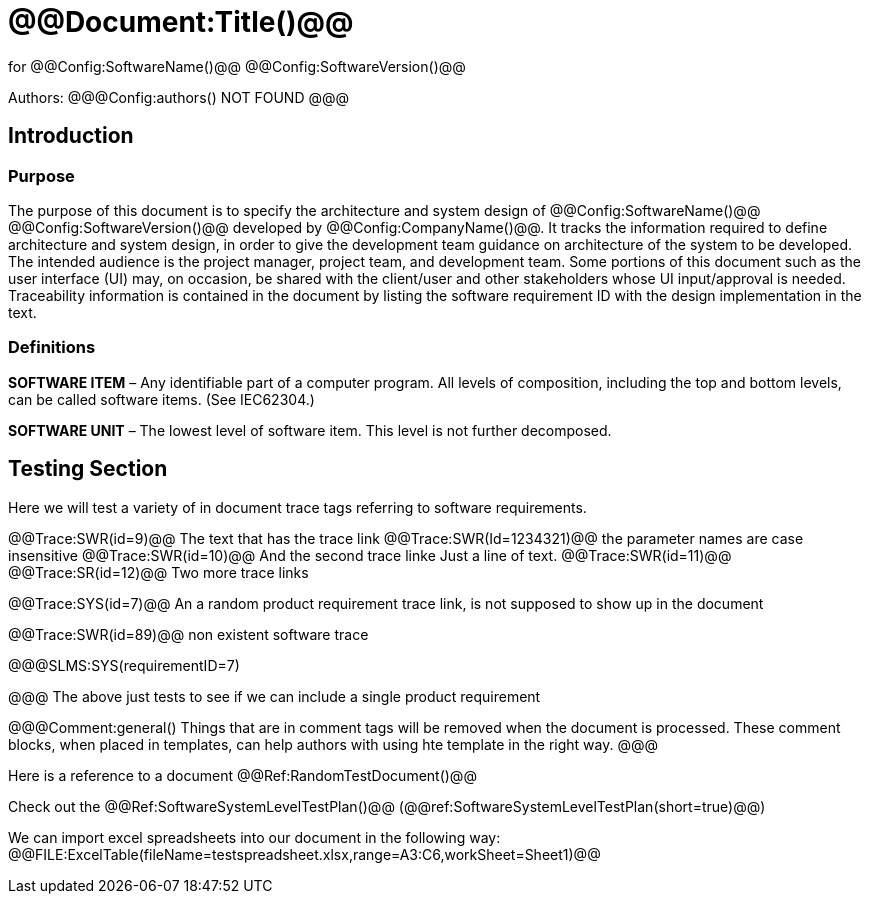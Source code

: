 ﻿# @@Document:Title()@@

for
@@Config:SoftwareName()@@ @@Config:SoftwareVersion()@@  
  
Authors:
@@@Config:authors()
NOT FOUND
@@@

== Introduction
=== Purpose
The purpose of this document is to specify the architecture and system design of 
@@Config:SoftwareName()@@ @@Config:SoftwareVersion()@@ developed by @@Config:CompanyName()@@. 
It tracks the information required to define architecture and system design, in order to give the development 
team guidance on architecture of the system to be developed. The intended audience is the project manager, 
project team, and development team. Some portions of this document such as the user interface (UI) may, on occasion, 
be shared with the client/user and other stakeholders whose UI input/approval is needed. Traceability information is 
contained in the document by listing the software requirement ID with the design implementation in the text. 

=== Definitions
*SOFTWARE ITEM* – Any identifiable part of a computer program. All levels of composition, including the top and bottom
levels, can be called software items. (See IEC62304.)

*SOFTWARE UNIT* – The lowest level of software item. This level is not further decomposed.

== Testing Section
Here we will test a variety of in document trace tags referring to software requirements.

@@Trace:SWR(id=9)@@ The text that has the trace link
@@Trace:SWR(Id=1234321)@@ the parameter names are case insensitive
@@Trace:SWR(id=10)@@ And the second trace linke
Just a line of text.
@@Trace:SWR(id=11)@@ @@Trace:SR(id=12)@@ Two more trace links

@@Trace:SYS(id=7)@@ An a random product requirement trace link, is not supposed to show up in the document

@@Trace:SWR(id=89)@@ non existent software trace

@@@SLMS:SYS(requirementID=7)

@@@
The above just tests to see if we can include a single product requirement

@@@Comment:general()
Things that are in comment tags will be removed when the document is processed. These comment blocks, when placed
in templates, can help authors with using hte template in the right way.
@@@

Here is a reference to a document @@Ref:RandomTestDocument()@@

Check out the @@Ref:SoftwareSystemLevelTestPlan()@@ (@@ref:SoftwareSystemLevelTestPlan(short=true)@@)

We can import excel spreadsheets into our document in the following way:
@@FILE:ExcelTable(fileName=testspreadsheet.xlsx,range=A3:C6,workSheet=Sheet1)@@
                                        